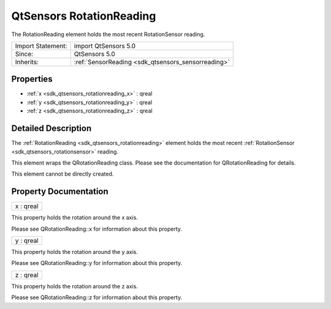 .. _sdk_qtsensors_rotationreading:

QtSensors RotationReading
=========================

The RotationReading element holds the most recent RotationSensor reading.

+--------------------------------------------------------------------------------------------------------------------------------------------------------+-----------------------------------------------------------------------------------------------------------------------------------------------------------+
| Import Statement:                                                                                                                                      | import QtSensors 5.0                                                                                                                                      |
+--------------------------------------------------------------------------------------------------------------------------------------------------------+-----------------------------------------------------------------------------------------------------------------------------------------------------------+
| Since:                                                                                                                                                 | QtSensors 5.0                                                                                                                                             |
+--------------------------------------------------------------------------------------------------------------------------------------------------------+-----------------------------------------------------------------------------------------------------------------------------------------------------------+
| Inherits:                                                                                                                                              | :ref:`SensorReading <sdk_qtsensors_sensorreading>`                                                                                                        |
+--------------------------------------------------------------------------------------------------------------------------------------------------------+-----------------------------------------------------------------------------------------------------------------------------------------------------------+

Properties
----------

-  :ref:`x <sdk_qtsensors_rotationreading_x>` : qreal
-  :ref:`y <sdk_qtsensors_rotationreading_y>` : qreal
-  :ref:`z <sdk_qtsensors_rotationreading_z>` : qreal

Detailed Description
--------------------

The :ref:`RotationReading <sdk_qtsensors_rotationreading>` element holds the most recent :ref:`RotationSensor <sdk_qtsensors_rotationsensor>` reading.

This element wraps the QRotationReading class. Please see the documentation for QRotationReading for details.

This element cannot be directly created.

Property Documentation
----------------------

.. _sdk_qtsensors_rotationreading_x:

+--------------------------------------------------------------------------------------------------------------------------------------------------------------------------------------------------------------------------------------------------------------------------------------------------------------+
| x : qreal                                                                                                                                                                                                                                                                                                    |
+--------------------------------------------------------------------------------------------------------------------------------------------------------------------------------------------------------------------------------------------------------------------------------------------------------------+

This property holds the rotation around the x axis.

Please see QRotationReading::x for information about this property.

.. _sdk_qtsensors_rotationreading_y:

+--------------------------------------------------------------------------------------------------------------------------------------------------------------------------------------------------------------------------------------------------------------------------------------------------------------+
| y : qreal                                                                                                                                                                                                                                                                                                    |
+--------------------------------------------------------------------------------------------------------------------------------------------------------------------------------------------------------------------------------------------------------------------------------------------------------------+

This property holds the rotation around the y axis.

Please see QRotationReading::y for information about this property.

.. _sdk_qtsensors_rotationreading_z:

+--------------------------------------------------------------------------------------------------------------------------------------------------------------------------------------------------------------------------------------------------------------------------------------------------------------+
| z : qreal                                                                                                                                                                                                                                                                                                    |
+--------------------------------------------------------------------------------------------------------------------------------------------------------------------------------------------------------------------------------------------------------------------------------------------------------------+

This property holds the rotation around the z axis.

Please see QRotationReading::z for information about this property.

